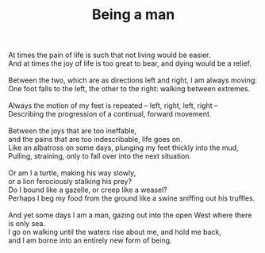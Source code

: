 :PROPERTIES:
:ID:       EC7C6F34-8E4A-4AB6-9A8A-EFAC32C859AF
:SLUG:     being-a-man
:END:
#+filetags: :poetry:
#+title: Being a man

#+BEGIN_VERSE
At times the pain of life is such that not living would be easier.
And at times the joy of life is too great to bear, and dying would be a relief.

Between the two, which are as directions left and right, I am always moving:
One foot falls to the left, the other to the right: walking between extremes.

Always the motion of my feet is repeated -- left, right, left, right --
Describing the progression of a continual, forward movement.

Between the joys that are too ineffable,
and the pains that are too indescribable, life goes on.
Like an albatross on some days, plunging my feet thickly into the mud,
Pulling, straining, only to fall over into the next situation.

Or am I a turtle, making his way slowly,
or a lion ferociously stalking his prey?
Do I bound like a gazelle, or creep like a weasel?
Perhaps I beg my food from the ground like a swine sniffing out his truffles.

And yet some days I am a man, gazing out into the open West where there is only sea.
I go on walking until the waters rise about me, and hold me back,
and I am borne into an entirely new form of being.
#+END_VERSE
